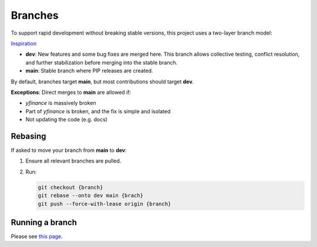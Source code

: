 ********
Branches
********

To support rapid development without breaking stable versions, this project uses a two-layer branch model:

.. image:: assets/branches.png
   :alt: Branching Model

`Inspiration <https://miro.medium.com/max/700/1*2YagIpX6LuauC3ASpwHekg.png>`_

- **dev**: New features and some bug fixes are merged here. This branch allows collective testing, conflict resolution, and further stabilization before merging into the stable branch.
- **main**: Stable branch where PIP releases are created.

By default, branches target **main**, but most contributions should target **dev**. 

**Exceptions**:
Direct merges to **main** are allowed if:

- `yfinance` is massively broken
- Part of `yfinance` is broken, and the fix is simple and isolated
- Not updating the code (e.g. docs)

Rebasing
--------

If asked to move your branch from **main** to **dev**:

1. Ensure all relevant branches are pulled.
2. Run:

   .. code-block:: bash

      git checkout {branch}
      git rebase --onto dev main {brach}
      git push --force-with-lease origin {branch}

Running a branch
----------------

Please see `this page </development/running>`_.